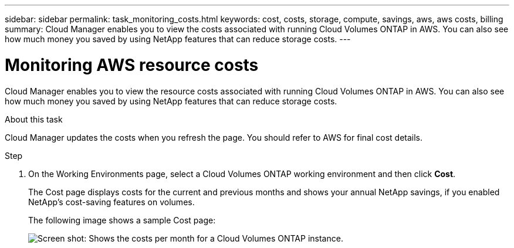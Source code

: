 ---
sidebar: sidebar
permalink: task_monitoring_costs.html
keywords: cost, costs, storage, compute, savings, aws, aws costs, billing
summary: Cloud Manager enables you to view the costs associated with running Cloud Volumes ONTAP in AWS. You can also see how much money you saved by using NetApp features that can reduce storage costs.
---

= Monitoring AWS resource costs
:hardbreaks:
:nofooter:
:icons: font
:linkattrs:
:imagesdir: ./media/

[.lead]
Cloud Manager enables you to view the resource costs associated with running Cloud Volumes ONTAP in AWS. You can also see how much money you saved by using NetApp features that can reduce storage costs.

.About this task

Cloud Manager updates the costs when you refresh the page. You should refer to AWS for final cost details.

.Step

. On the Working Environments page, select a Cloud Volumes ONTAP working environment and then click *Cost*.
+
The Cost page displays costs for the current and previous months and shows your annual NetApp savings, if you enabled NetApp's cost-saving features on volumes.
+
The following image shows a sample Cost page:
+
image:screenshot_cost.gif[Screen shot: Shows the costs per month for a Cloud Volumes ONTAP instance.]
